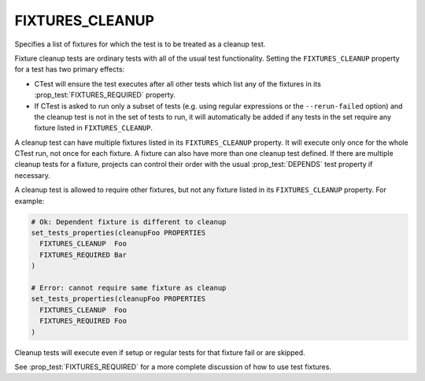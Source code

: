 FIXTURES_CLEANUP
----------------

Specifies a list of fixtures for which the test is to be treated as a cleanup
test.

Fixture cleanup tests are ordinary tests with all of the usual test
functionality. Setting the ``FIXTURES_CLEANUP`` property for a test has two
primary effects:

- CTest will ensure the test executes after all other tests which list any of
  the fixtures in its :prop_test:`FIXTURES_REQUIRED` property.

- If CTest is asked to run only a subset of tests (e.g. using regular
  expressions or the ``--rerun-failed`` option) and the cleanup test is not in
  the set of tests to run, it will automatically be added if any tests in the
  set require any fixture listed in ``FIXTURES_CLEANUP``.

A cleanup test can have multiple fixtures listed in its ``FIXTURES_CLEANUP``
property. It will execute only once for the whole CTest run, not once for each
fixture. A fixture can also have more than one cleanup test defined. If there
are multiple cleanup tests for a fixture, projects can control their order with
the usual :prop_test:`DEPENDS` test property if necessary.

A cleanup test is allowed to require other fixtures, but not any fixture listed
in its ``FIXTURES_CLEANUP`` property. For example:

.. code-block:: cmake

  # Ok: Dependent fixture is different to cleanup
  set_tests_properties(cleanupFoo PROPERTIES
    FIXTURES_CLEANUP  Foo
    FIXTURES_REQUIRED Bar
  )

  # Error: cannot require same fixture as cleanup
  set_tests_properties(cleanupFoo PROPERTIES
    FIXTURES_CLEANUP  Foo
    FIXTURES_REQUIRED Foo
  )

Cleanup tests will execute even if setup or regular tests for that fixture fail
or are skipped.

See :prop_test:`FIXTURES_REQUIRED` for a more complete discussion of how to use
test fixtures.

